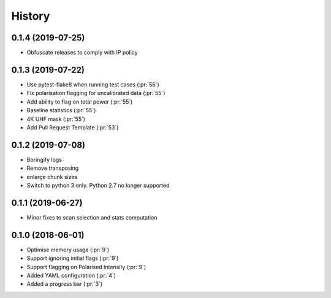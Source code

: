 =======
History
=======
0.1.4 (2019-07-25)
------------------
* Obfuscate releases to comply with IP policy

0.1.3 (2019-07-22)
------------------

* Use pytest-flake8 when running test cases (:pr:`56`)
* Fix polarisation flagging for uncalibrated data (:pr:`55`)
* Add ability to flag on total power (:pr:`55`)
* Baseline statistics (:pr:`55`)
* 4K UHF mask (:pr:`55`)
* Add Pull Request Template (:pr:`53`)


0.1.2 (2019-07-08)
------------------

* Boringify logs
* Remove transposing
* enlarge chunk sizes
* Switch to python 3 only. Python 2.7 no longer supported

0.1.1 (2019-06-27)
------------------

* Minor fixes to scan selection and stats computation

0.1.0 (2018-06-01)
------------------

* Optimise memory usage (:pr:`9`)
* Support ignoring initial flags (:pr:`9`)
* Support flagging on Polarised Intensity (:pr:`9`)
* Added YAML configuration (:pr:`4`)
* Added a progress bar (:pr:`3`)
